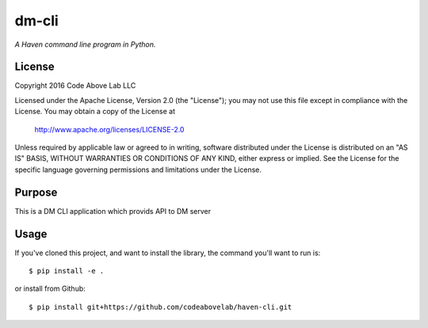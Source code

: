 dm-cli
=========

*A Haven command line program in Python.*

License
-------
Copyright 2016 Code Above Lab LLC

Licensed under the Apache License, Version 2.0 (the "License");
you may not use this file except in compliance with the License.
You may obtain a copy of the License at

    http://www.apache.org/licenses/LICENSE-2.0

Unless required by applicable law or agreed to in writing, software
distributed under the License is distributed on an "AS IS" BASIS,
WITHOUT WARRANTIES OR CONDITIONS OF ANY KIND, either express or implied.
See the License for the specific language governing permissions and
limitations under the License.

Purpose
-------

This is a DM CLI application which provids API to DM server

Usage
-----

If you've cloned this project, and want to install the library, the command you'll want to run is::

    $ pip install -e .

or install from Github::

    $ pip install git+https://github.com/codeabovelab/haven-cli.git


